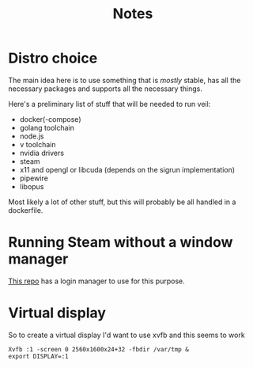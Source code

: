 #+TITLE: Notes

* Distro choice
The main idea here is to use something that is /mostly/ stable, has all the necessary packages and supports all the necessary things.

Here's a preliminary list of stuff that will be needed to run veil:
    - docker(-compose)
    - golang toolchain
    - node.js
    - v toolchain
    - nvidia drivers
    - steam
    - x11 and opengl or libcuda (depends on the sigrun implementation)
    - pipewire
    - libopus

Most likely a lot of other stuff, but this will probably be all handled in a dockerfile.

* Running Steam without a window manager
[[https://github.com/thor27/steam-login/][This repo]] has a login manager to use for this purpose.

* Virtual display
So to create a virtual display I'd want to use xvfb and this seems to work
#+BEGIN_SRC shell
Xvfb :1 -screen 0 2560x1600x24+32 -fbdir /var/tmp &
export DISPLAY=:1
#+END_SRC
